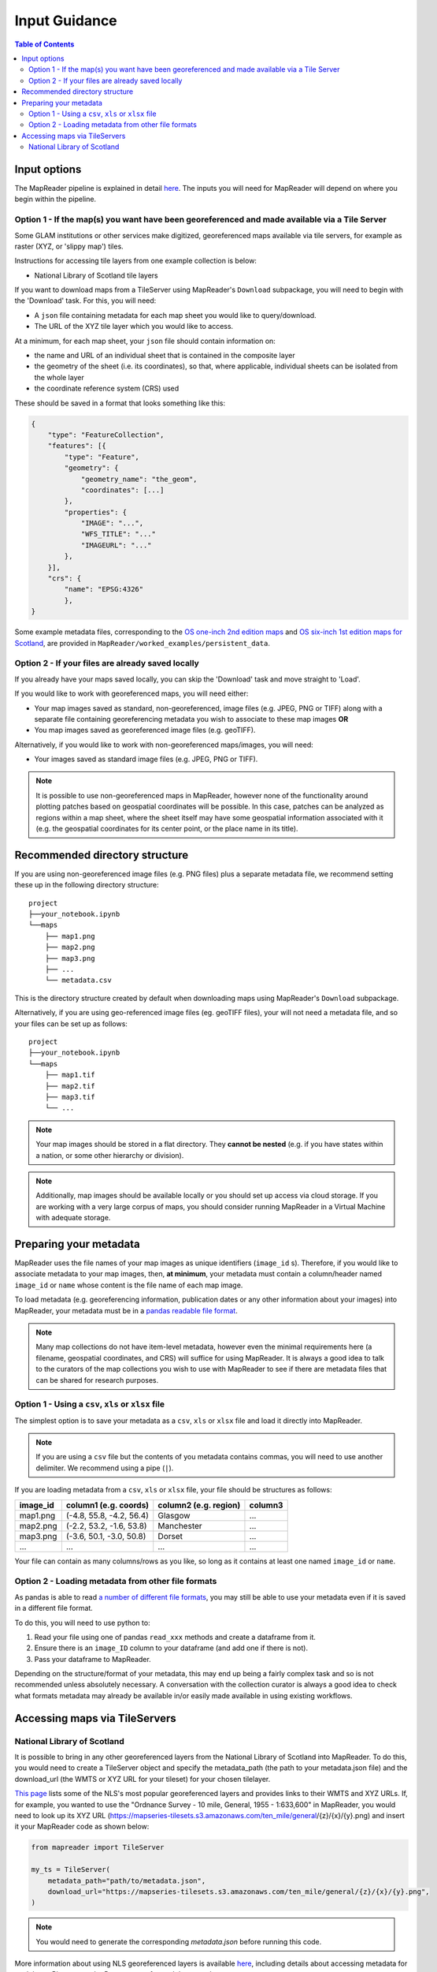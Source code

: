 Input Guidance
===============

.. contents:: Table of Contents
    :depth: 2
    :local:

Input options
--------------

The MapReader pipeline is explained in detail `here <https://mapreader.readthedocs.io/en/latest/About.html>`__.
The inputs you will need for MapReader will depend on where you begin within the pipeline.

Option 1 - If the map(s) you want have been georeferenced and made available via a Tile Server
~~~~~~~~~~~~~~~~~~~~~~~~~~~~~~~~~~~~~~~~~~~~~~~~~~~~~~~~~~~~~~~~~~~~~~~~~~~~~~~~~~~~~~~~~~~~~~~~

Some GLAM institutions or other services make digitized, georeferenced maps available via tile servers, for example as raster (XYZ, or 'slippy map') tiles.

Instructions for accessing tile layers from one example collection is below:

- National Library of Scotland tile layers

If you want to download maps from a TileServer using MapReader's ``Download`` subpackage, you will need to begin with the 'Download' task.
For this, you will need:

* A ``json`` file containing metadata for each map sheet you would like to query/download.
* The URL of the XYZ tile layer which you would like to access.

At a minimum, for each map sheet, your ``json`` file should contain information on:

- the name and URL of an individual sheet that is contained in the composite layer
- the geometry of the sheet (i.e. its coordinates), so that, where applicable, individual sheets can be isolated from the whole layer
- the coordinate reference system (CRS) used

These should be saved in a format that looks something like this:

.. code-block:: javascript

    {
        "type": "FeatureCollection",
        "features": [{
            "type": "Feature",
            "geometry": {
                "geometry_name": "the_geom",
                "coordinates": [...]
            },
            "properties": {
                "IMAGE": "...",
                "WFS_TITLE": "..."
                "IMAGEURL": "..."
            },
        }],
        "crs": {
            "name": "EPSG:4326"
            },
    }

.. Check these links are still valid

Some example metadata files, corresponding to the `OS one-inch 2nd edition maps <https://mapseries-tilesets.s3.amazonaws.com/1inch_2nd_ed/index.html>`_ and `OS six-inch 1st edition maps for Scotland <https://mapseries-tilesets.s3.amazonaws.com/os/6inchfirst/index.html>`_, are provided in ``MapReader/worked_examples/persistent_data``.

Option 2 - If your files are already saved locally
~~~~~~~~~~~~~~~~~~~~~~~~~~~~~~~~~~~~~~~~~~~~~~~~~~~

If you already have your maps saved locally, you can skip the 'Download' task and move straight to 'Load'.

If you would like to work with georeferenced maps, you will need either:

* Your map images saved as standard, non-georeferenced, image files (e.g. JPEG, PNG or TIFF) along with a separate file containing georeferencing metadata you wish to associate to these map images **OR**
* You map images saved as georeferenced image files (e.g. geoTIFF).

Alternatively, if you would like to work with non-georeferenced maps/images, you will need:

* Your images saved as standard image files (e.g. JPEG, PNG or TIFF).

.. note:: It is possible to use non-georeferenced maps in MapReader, however none of the functionality around plotting patches based on geospatial coordinates will be possible. In this case, patches can be analyzed as regions within a map sheet, where the sheet itself may have some geospatial information associated with it (e.g. the geospatial coordinates for its center point, or the place name in its title).

Recommended directory structure
--------------------------------

If you are using non-georeferenced image files (e.g. PNG files) plus a separate metadata file, we recommend setting these up in the following directory structure:

::

    project
    ├──your_notebook.ipynb
    └──maps
        ├── map1.png
        ├── map2.png
        ├── map3.png
        ├── ...
        └── metadata.csv

This is the directory structure created by default when downloading maps using MapReader's ``Download`` subpackage.

Alternatively, if you are using geo-referenced image files (eg. geoTIFF files), your will not need a metadata file, and so your files can be set up as follows:

::

    project
    ├──your_notebook.ipynb
    └──maps
        ├── map1.tif
        ├── map2.tif
        ├── map3.tif
        └── ...


.. note:: Your map images should be stored in a flat directory. They **cannot be nested** (e.g. if you have states within a nation, or some other hierarchy or division).

.. note:: Additionally, map images should be available locally or you should set up access via cloud storage. If you are working with a very large corpus of maps, you should consider running MapReader in a Virtual Machine with adequate storage.

Preparing your metadata
------------------------

MapReader uses the file names of your map images as unique identifiers (``image_id`` s).
Therefore, if you would like to associate metadata to your map images, then, **at minimum**, your metadata must contain a column/header named ``image_id`` or ``name`` whose content is the file name of each map image.

To load metadata (e.g. georeferencing information, publication dates or any other information about your images) into MapReader, your metadata must be in a `pandas readable file format <https://pandas.pydata.org/>`_.

.. note:: Many map collections do not have item-level metadata, however even the minimal requirements here (a filename, geospatial coordinates, and CRS) will suffice for using MapReader. It is always a good idea to talk to the curators of the map collections you wish to use with MapReader to see if there are metadata files that can be shared for research purposes.


Option 1 - Using a ``csv``, ``xls`` or ``xlsx`` file
~~~~~~~~~~~~~~~~~~~~~~~~~~~~~~~~~~~~~~~~~~~~~~~~~~~~~

The simplest option is to save your metadata as a ``csv``, ``xls`` or ``xlsx`` file and load it directly into MapReader.

.. note:: If you are using a ``csv`` file but the contents of you metadata contains commas, you will need to use another delimiter. We recommend using a pipe (``|``).

If you are loading metadata from a ``csv``, ``xls`` or ``xlsx`` file, your file should be structures as follows:

+-----------+-----------------------------+------------------------+--------------+
| image_id  | column1 (e.g. coords)       | column2 (e.g. region)  | column3      |
+===========+=============================+========================+==============+
| map1.png  | (-4.8, 55.8, -4.2, 56.4)    | Glasgow                | ...          |
+-----------+-----------------------------+------------------------+--------------+
| map2.png  | (-2.2, 53.2, -1.6, 53.8)    | Manchester             | ...          |
+-----------+-----------------------------+------------------------+--------------+
| map3.png  | (-3.6, 50.1, -3.0, 50.8)    | Dorset                 | ...          |
+-----------+-----------------------------+------------------------+--------------+
| ...       | ...                         | ...                    | ...          |
+-----------+-----------------------------+------------------------+--------------+

Your file can contain as many columns/rows as you like, so long as it contains at least one named ``image_id`` or ``name``.

.. Add comment about nature of coordinates as supplied by NLS vs what they might be for other collections

Option 2 - Loading metadata from other file formats
~~~~~~~~~~~~~~~~~~~~~~~~~~~~~~~~~~~~~~~~~~~~~~~~~~~~~

As pandas is able to read `a number of different file formats <https://pandas.pydata.org/docs/user_guide/io.html>`_, you may still be able to use your metadata even if it is saved in a different file format.

To do this, you will need to use python to:

1. Read your file using one of pandas ``read_xxx`` methods and create a dataframe from it.
2. Ensure there is an ``image_ID`` column to your dataframe (and add one if there is not).
3. Pass your dataframe to MapReader.

Depending on the structure/format of your metadata, this may end up being a fairly complex task and so is not recommended unless absolutely necessary.
A conversation with the collection curator is always a good idea to check what formats metadata may already be available in/or easily made available in using existing workflows.

Accessing maps via TileServers
------------------------------

National Library of Scotland
~~~~~~~~~~~~~~~~~~~~~~~~~~~~

It is possible to bring in any other georeferenced layers from the National Library of Scotland into MapReader.
To do this, you would need to create a TileServer object and specify the metadata_path (the path to your metadata.json file) and the download_url (the WMTS or XYZ URL for your tileset) for your chosen tilelayer.

`This page <https://maps.nls.uk/guides/georeferencing/layers-list/>`__ lists some of the NLS's most popular georeferenced layers and provides links to their WMTS and XYZ URLs.
If, for example, you wanted to use the "Ordnance Survey - 10 mile, General, 1955 - 1:633,600" in MapReader, you would need to look up its XYZ URL (https://mapseries-tilesets.s3.amazonaws.com/ten_mile/general/{z}/{x}/{y}.png) and insert it your MapReader code as shown below:

.. code-block:: python

    from mapreader import TileServer

    my_ts = TileServer(
        metadata_path="path/to/metadata.json",
        download_url="https://mapseries-tilesets.s3.amazonaws.com/ten_mile/general/{z}/{x}/{y}.png",
    )

.. note:: You would need to generate the corresponding `metadata.json` before running this code.

More information about using NLS georeferenced layers is available `here <https://maps.nls.uk/guides/georeferencing/layers-urls/>`__, including details about accessing metadata for each layer.
Please note the Re-use terms for each layer, as these vary.
